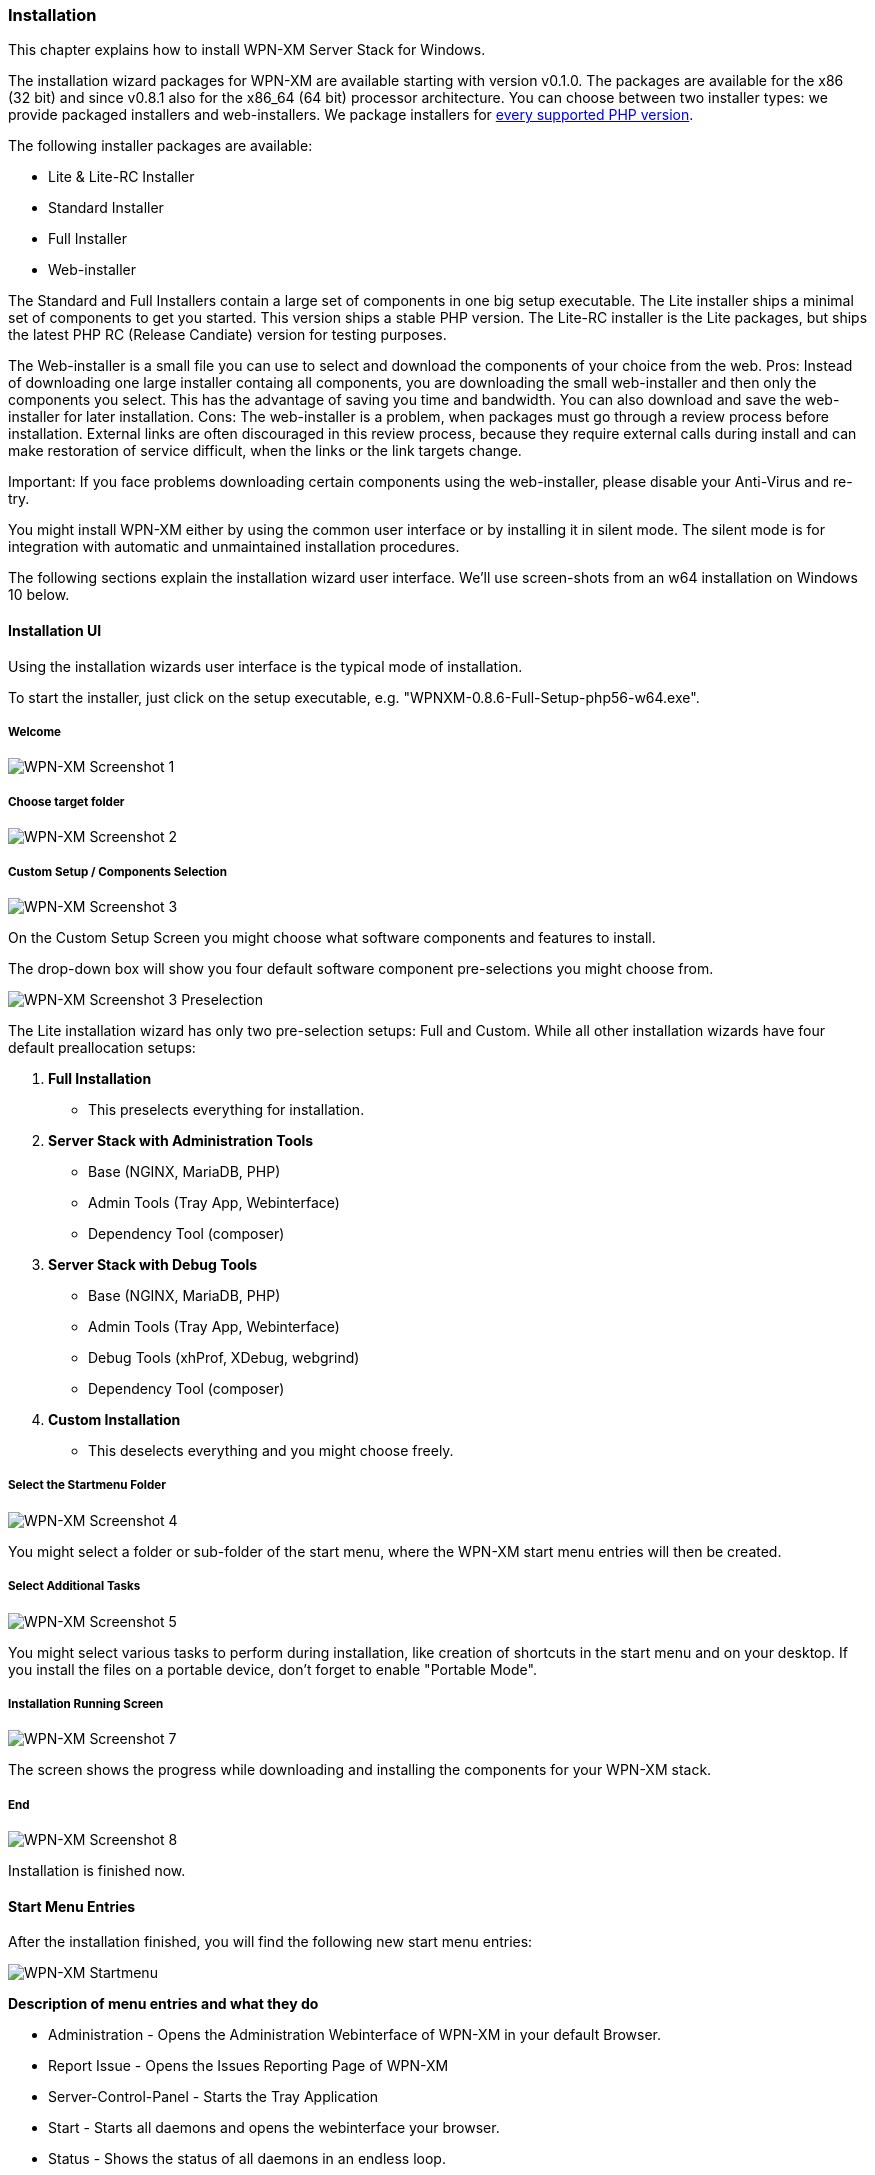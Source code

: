 === Installation

This chapter explains how to install WPN-XM Server Stack for Windows.

The installation wizard packages for WPN-XM are available starting with version v0.1.0.
The packages are available for the x86 (32 bit) and since v0.8.1 also for the x86_64 (64 bit) processor architecture.
You can choose between two installer types: we provide packaged installers and web-installers. 
We package installers for http://php.net/supported-versions.php[every supported PHP version].

The following installer packages are available:

* Lite & Lite-RC Installer
* Standard Installer
* Full Installer
* Web-installer

The Standard and Full Installers contain a large set of components in one big setup executable.
The Lite installer ships a minimal set of components to get you started. This version ships a stable PHP version.
The Lite-RC installer is the Lite packages, but ships the latest PHP RC (Release Candiate) version for testing purposes.

The Web-installer is a small file you can use to select and download the components of your choice
from the web. Pros: Instead of downloading one large installer containg all components, you are downloading 
the small web-installer and then only the components you select. This has the advantage of saving 
you time and bandwidth. You can also download and save the web-installer for later installation.
Cons: The web-installer is a problem, when packages must go through a review process before installation. 
External links are often discouraged in this review process, because they require external calls during install 
and can make restoration of service difficult, when the links or the link targets change.

Important: If you face problems downloading certain components using the web-installer, please
disable your Anti-Virus and re-try.

You might install WPN-XM either by using the common user interface or by installing it in silent mode.
The silent mode is for integration with automatic and unmaintained installation procedures.

The following sections explain the installation wizard user interface.
We'll use screen-shots from an w64 installation on Windows 10 below.

==== Installation UI

Using the installation wizards user interface is the typical mode of installation.

To start the installer, just click on the setup executable, e.g. "WPNXM-0.8.6-Full-Setup-php56-w64.exe".

=====  Welcome

image::../images/wpnxm-install-screen1.png[WPN-XM Screenshot 1]

////
=====  License Agreement

/*image::../images/wpnxm-install-screen2.png[WPN-XM Screenshot 2]*/

Click on "I accept the terms".
////

=====  Choose target folder

image::../images/wpnxm-install-screen2.png[WPN-XM Screenshot 2]

=====  Custom Setup / Components Selection

image::../images/wpnxm-install-screen3.png[WPN-XM Screenshot 3]

On the Custom Setup Screen you might choose what software components and features to install.

The drop-down box will show you four default software component pre-selections you might choose from.

image::../images/wpnxm-install-screen3-preselection.png[WPN-XM Screenshot 3 Preselection]

The Lite installation wizard has only two pre-selection setups: Full and Custom.
While all other installation wizards have four default preallocation setups:

. *Full Installation*
    * This preselects everything for installation.
. *Server Stack with Administration Tools*
    * Base (NGINX, MariaDB, PHP)
    * Admin Tools (Tray App, Webinterface)
    * Dependency Tool (composer)
. *Server Stack with Debug Tools*
    * Base (NGINX, MariaDB, PHP)
    * Admin Tools (Tray App, Webinterface)
    * Debug Tools (xhProf, XDebug, webgrind)
    * Dependency Tool (composer)
. *Custom Installation*
    * This deselects everything and you might choose freely.

=====  Select the Startmenu Folder

image::../images/wpnxm-install-screen4.jpg[WPN-XM Screenshot 4]

You might select a folder or sub-folder of the start menu,
where the WPN-XM start menu entries will then be created.

=====  Select Additional Tasks

image::../images/wpnxm-install-screen5.png[WPN-XM Screenshot 5]

You might select various tasks to perform during installation,
like creation of shortcuts in the start menu and on your desktop.
If you install the files on a portable device, don't forget to enable "Portable Mode".

=====  Installation Running Screen

image::../images/wpnxm-install-screen7.png[WPN-XM Screenshot 7]

The screen shows the progress while downloading and installing the components for your WPN-XM stack.

=====  End

image::../images/wpnxm-install-screen8.png[WPN-XM Screenshot 8]

Installation is finished now.

==== Start Menu Entries

After the installation finished, you will find the following new start menu entries:

image::../images/wpnxm-startmenu.png[WPN-XM Startmenu]

**Description of menu entries and what they do**

* Administration - Opens the Administration Webinterface of WPN-XM in your default Browser.
* Report Issue - Opens the Issues Reporting Page of WPN-XM
* Server-Control-Panel - Starts the Tray Application
* Start - Starts all daemons and opens the webinterface your browser.
* Status - Shows the status of all daemons in an endless loop.
* Stop - Stops all daemons.
* WPN-XM Server Stack in the Internet - Opens the official WPN-XM website.

==== Uninstallation

Simply execute the uninstaller program (unins???.exe) in the installation folder.

image::../images/wpnxm-uninstall-screen1.jpg[WPN-XM Uninstall Screenshot 1]

image::../images/wpnxm-uninstall-screen2.jpg[WPN-XM Uninstall Screenshot 2]

You'll also find a shortcut in the start menu entries of WPN-XM.

==== Installation logs

If you encounter a bug in the installer, you might read the installer logs for diagnosis.
You'll find the logs in the installation folder, e.g. c:\wpnxm-server.
The name of the log file is "Setup Log yyyy-mm-dd #num.txt", e.g. "Setup Log 2012-05-12 #005.txt".
It's a text file and you might open it with notepad or with the editor of your choice.
Please attach the logs when creating bug reports.

==== Silent Installation & Unattended Installation

In our experience, the `/silent` switch is usually sufficient for a basic unattended installation.
But to be completely sure, we recommend `/sp- /silent /norestart` as startup parameters.

There is also the parameter `/verysilent`. If you use `/verysilent`, my advise is to use the
parameter `/norestart` as well, just to be sure that the machine will not reboot without prompting
after or during the installation procedure.

You might also specify the target directory for the installation by using the parameter `/dir`, e.g. `/dir="x:\dirname"`.

Using the pieces of information provided above, then a complete silent installation CLI call would look like this:
`*setup.exe /VERYSILENT /SP- /DIR="C:\INSTALL_DIR" /NORESTART`.

The switches for Inno Setup Silent Installation are fully documented in the ISetup.hlp file in the Inno distribution.

See http://unattended.sourceforge.net/InnoSetup_Switches_ExitCodes.html[InnoSetup Switches and ExitCodes].

==== Silent Uninstallation

The uninstaller program (`unins???.exe`) accepts optional command line parameters.
You might use the parameters `/verysilent` and `/norestart`.
